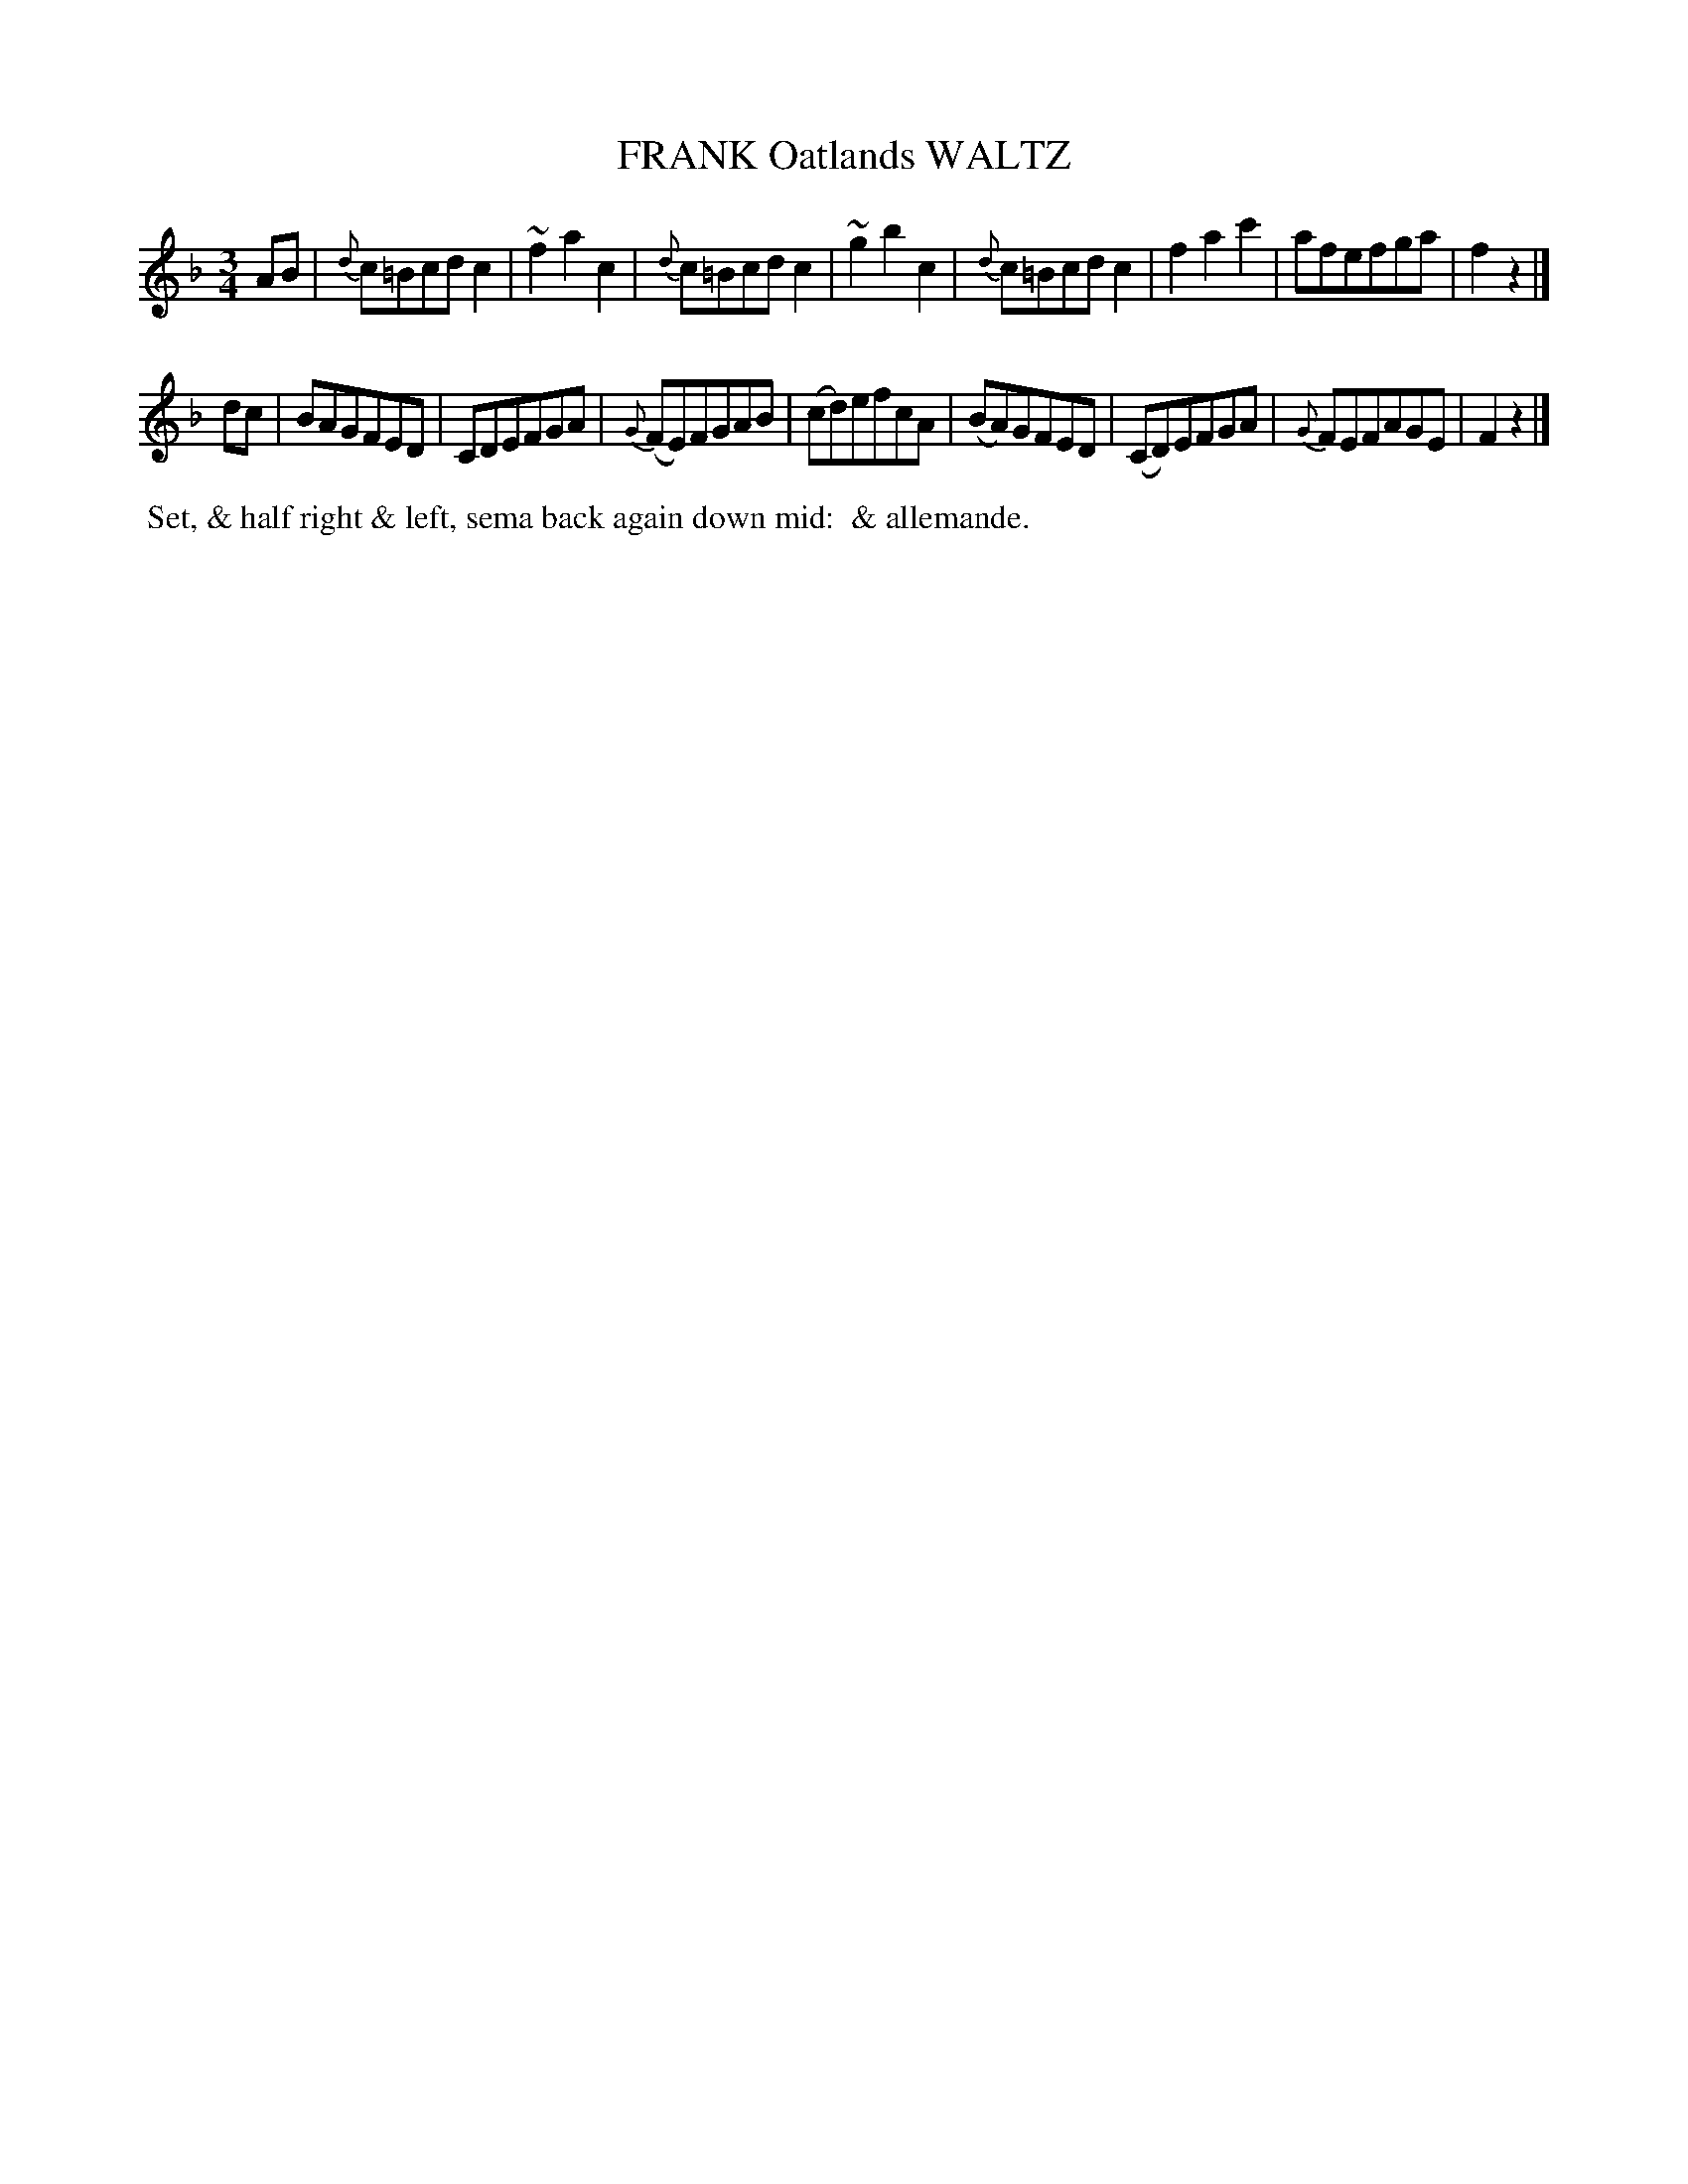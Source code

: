 X: 121
T: FRANK Oatlands WALTZ
%R: waltz
B: J.Gray's Twenty four Country Dances (for the Year 1812) p.12 #1
S: http://www.eatmt.org.uk/gray_1812.htm 2014-8-7
Z: 2014 John Chambers <jc:trillian.mit.edu>
N: What does "sema" mean in the dance description?
M: 3/4
L: 1/8
K: F
AB |\
{d}c=Bcdc2 | ~f2a2c2 | {d}c=Bcdc2 | ~g2b2c2 |\
{d}c=Bcdc2 | f2a2c'2 | afefga | f2z2 |]
dc |\
BAGFED | CDEFGA | {G}(FE)FGAB | (cd)efcA |\
(BA)GFED | (CD)EFGA | {G}FEFAGE | F2z2 |]
% - - - - - - - - - - - - - - - - - - - - - - - - -
%%begintext align
%% Set, & half right & left, sema back again down mid:
%% & allemande.
%%endtext
% - - - - - - - - - - - - - - - - - - - - - - - - -
